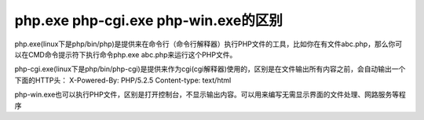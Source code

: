 **********************************
php.exe php-cgi.exe php-win.exe的区别
**********************************

php.exe(linux下是php/bin/php)是提供来在命令行（命令行解释器）执行PHP文件的工具，比如你在有文件abc.php，那么你可以在CMD命令提示符下执行命令php.exe abc.php来运行这个PHP文件。

php-cgi.exe(linux下是php/bin/php-cgi)是提供来作为cgi(cgi解释器)使用的，区别是在文件输出所有内容之前，会自动输出一个下面的HTTP头：
X-Powered-By: PHP/5.2.5
Content-type: text/html

php-win.exe也可以执行PHP文件，区别是打开控制台，不显示输出内容。可以用来编写无需显示界面的文件处理、网路服务等程序